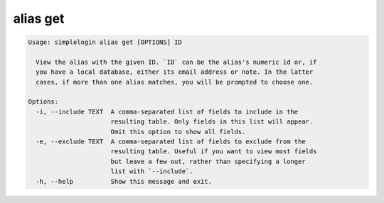 alias get
=========

.. code-block:: console

   Usage: simplelogin alias get [OPTIONS] ID

     View the alias with the given ID. `ID` can be the alias's numeric id or, if
     you have a local database, either its email address or note. In the latter
     cases, if more than one alias matches, you will be prompted to choose one.

   Options:
     -i, --include TEXT  A comma-separated list of fields to include in the
                         resulting table. Only fields in this list will appear.
                         Omit this option to show all fields.
     -e, --exclude TEXT  A comma-separated list of fields to exclude from the
                         resulting table. Useful if you want to view most fields
                         but leave a few out, rather than specifying a longer
                         list with `--include`.
     -h, --help          Show this message and exit.
